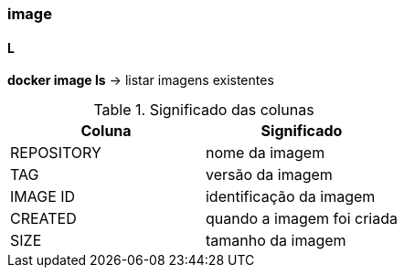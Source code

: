 === image

==== L

*docker image ls* -> listar imagens existentes

.Significado das colunas
|===
|Coluna |Significado


|REPOSITORY
|nome da imagem
 
|TAG
|versão da imagem

|IMAGE ID
|identificação da imagem

|CREATED
|quando a imagem foi criada

|SIZE
|tamanho da imagem
|===